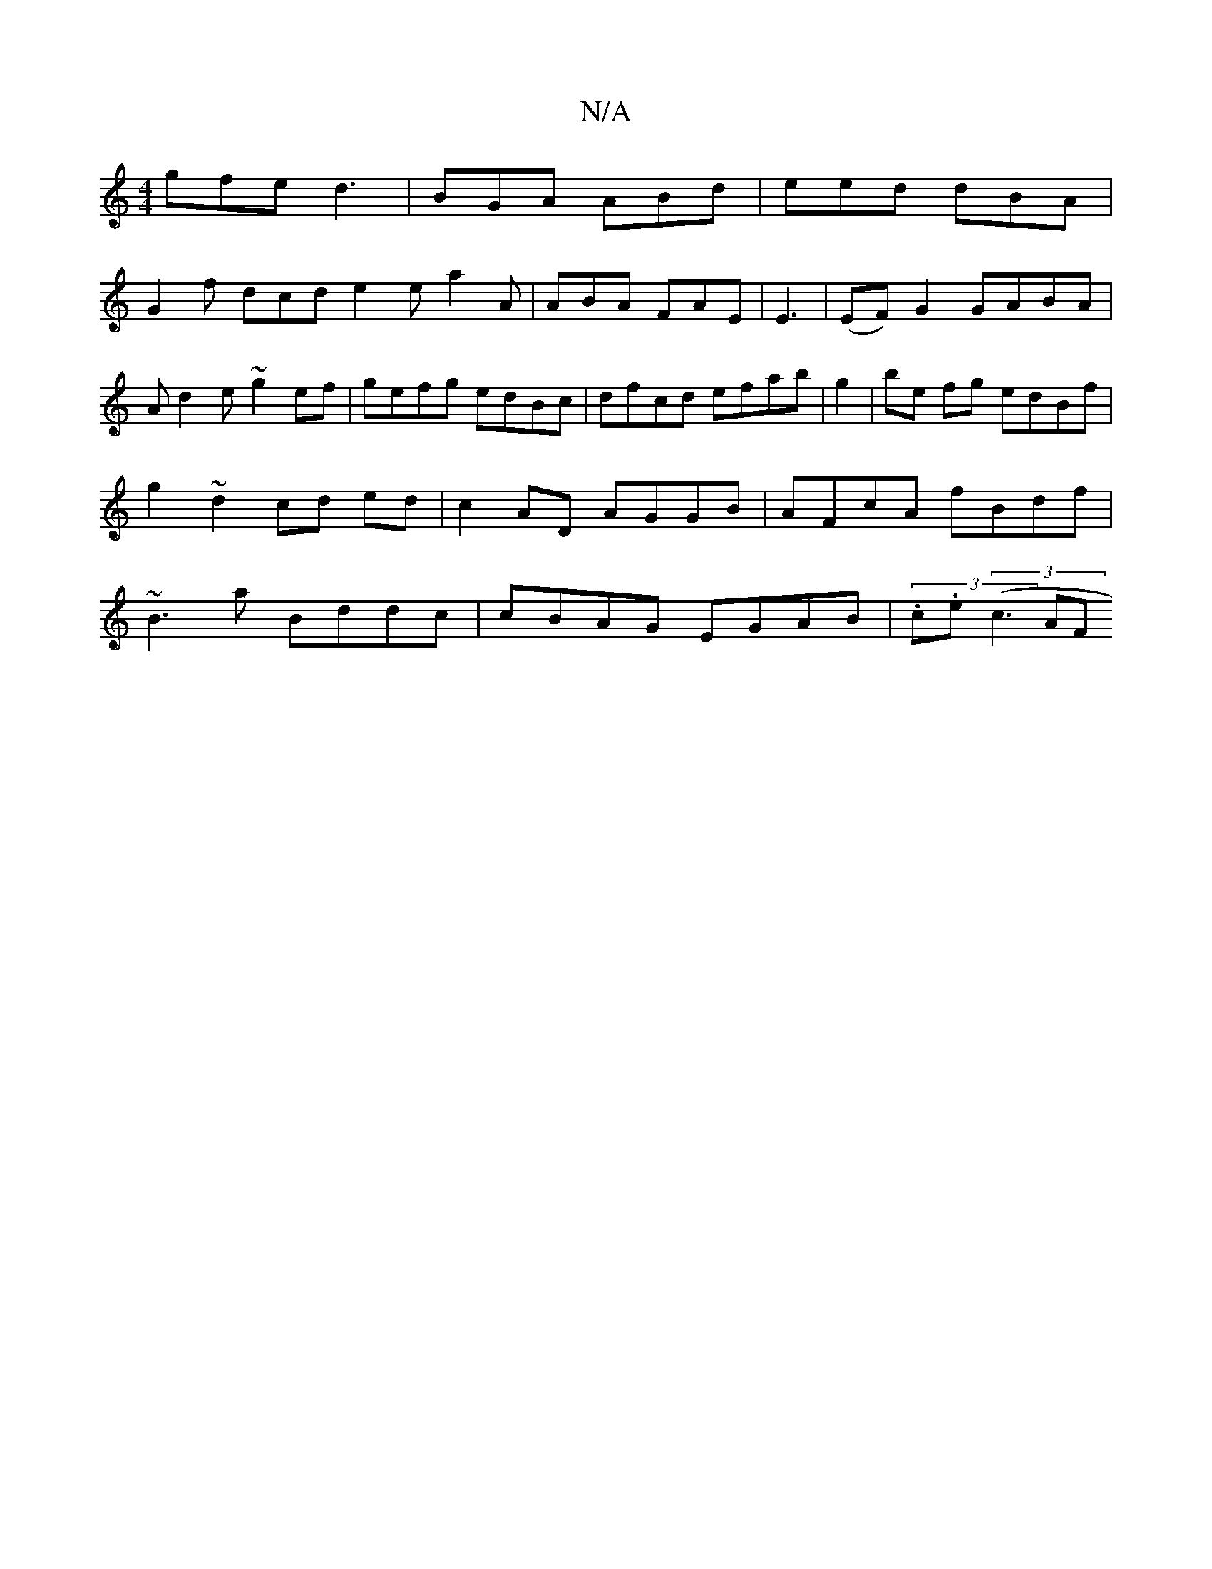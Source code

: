 X:1
T:N/A
M:4/4
R:N/A
K:Cmajor
gfe d3 | BGA ABd | eed dBA |
G2f dcd e2e a2 A| ABA FAE | E3 |(EF) G2 GABA |
Ad2e ~g2 ef | gefg edBc | dfcd efab | g2 |be fg edBf|g2~d2cd ed|c2AD AGGB|AFcA fBdf|~B3 a Bddc|cBAG EGAB| (3.c.e (3(c3 AF "G